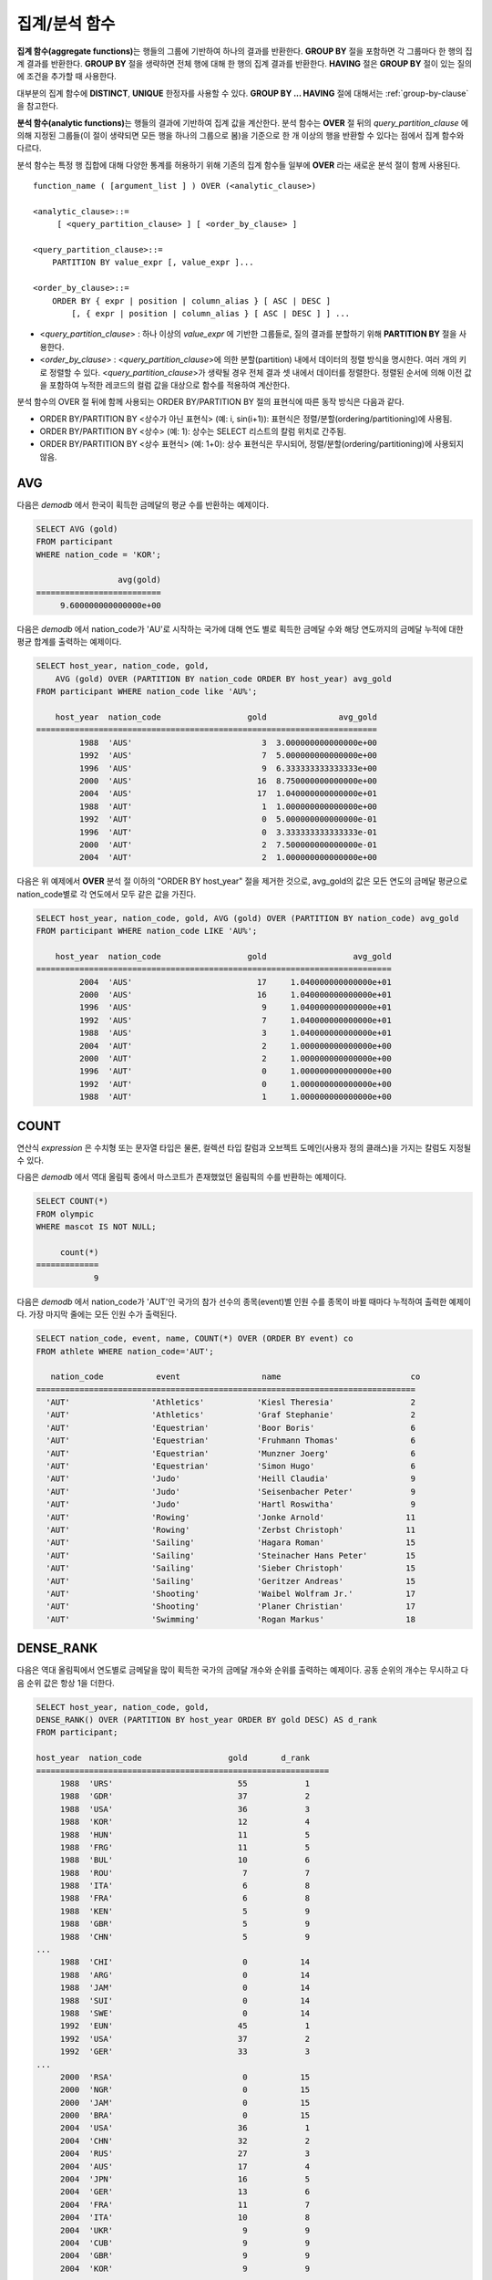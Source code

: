**************
집계/분석 함수
**************

**집계 함수(aggregate functions)**\ 는 행들의 그룹에 기반하여 하나의 결과를 반환한다. **GROUP BY** 절을 포함하면 각 그룹마다 한 행의 집계 결과를 반환한다. **GROUP BY**
절을 생략하면 전체 행에 대해 한 행의 집계 결과를 반환한다. **HAVING** 절은 **GROUP BY** 절이 있는 질의에 조건을 추가할 때 사용한다.

대부분의 집계 함수에 **DISTINCT**, **UNIQUE** 한정자를 사용할 수 있다. **GROUP BY ... HAVING** 절에 대해서는 :ref:`group-by-clause` 을 참고한다.

**분석 함수(analytic functions)**\ 는 행들의 결과에 기반하여 집계 값을 계산한다. 분석 함수는 **OVER** 절 뒤의 *query_partition_clause* 에 의해 지정된 그룹들(이 절이 생략되면 모든 행을 하나의 그룹으로 봄)을 기준으로 한 개 이상의 행을 반환할 수 있다는 점에서 집계 함수와 다르다.

분석 함수는 특정 행 집합에 대해 다양한 통계를 허용하기 위해 기존의 집계 함수들 일부에 **OVER** 라는 새로운 분석 절이 함께 사용된다. ::

    function_name ( [argument_list ] ) OVER (<analytic_clause>)
     
    <analytic_clause>::=
         [ <query_partition_clause> ] [ <order_by_clause> ]
        
    <query_partition_clause>::=
        PARTITION BY value_expr [, value_expr ]...
     
    <order_by_clause>::=
        ORDER BY { expr | position | column_alias } [ ASC | DESC ]
            [, { expr | position | column_alias } [ ASC | DESC ] ] ...

*   <*query_partition_clause*> : 하나 이상의 *value_expr* 에 기반한 그룹들로, 질의 결과를 분할하기 위해 **PARTITION BY** 절을 사용한다.
*   <*order_by_clause*> : <*query_partition_clause*>에 의한 분할(partition) 내에서 데이터의 정렬 방식을 명시한다. 여러 개의 키로 정렬할 수 있다. <*query_partition_clause*>가 생략될 경우 전체 결과 셋 내에서 데이터를 정렬한다. 정렬된 순서에 의해 이전 값을 포함하여 누적한 레코드의 컬럼 값을 대상으로 함수를 적용하여 계산한다.

분석 함수의 OVER 절 뒤에 함께 사용되는  ORDER BY/PARTITION BY 절의 표현식에 따른 동작 방식은 다음과 같다.

* ORDER BY/PARTITION BY <상수가 아닌 표현식> (예: i, sin(i+1)): 표현식은 정렬/분할(ordering/partitioning)에 사용됨.
* ORDER BY/PARTITION BY <상수> (예: 1): 상수는 SELECT 리스트의 칼럼 위치로 간주됨.
* ORDER BY/PARTITION BY <상수 표현식> (예: 1+0): 상수 표현식은 무시되어, 정렬/분할(ordering/partitioning)에 사용되지 않음.

AVG
===

.. function:: AVG ( [ DISTINCT | DISTINCTROW | UNIQUE | ALL ] expression )

    **AVG** 함수는 집계 함수 또는 분석 함수로 사용되며, 모든 행에 대한 연산식 값의 산술 평균을 구한다. 하나의 연산식 *expression* 만 인자로 지정되며, 연산식 앞에 **DISTINCT** 또는 **UNIQUE** 키워드를 포함시키면 연산식 값 중 중복을 제거한 후 평균을 구하고, 키워드가 생략되거나 **ALL** 인 경우에는 모든 값에 대해서 평균을 구한다.

    :param expression: 수치 값을 반환하는 임의의 연산식을 지정한다. 컬렉션 타입의 데이터를 반환하는 연산식은 지정될 수 없다.
    :param ALL: 모든 값에 대해 평균을 구하기 위해 사용되며, 기본값이다.
    :param DISTINCT,DISTINCTROW,UNIQUE: 중복이 제거된 유일한 값에 대해서만 평균을 구하기 위해 사용된다.
    :rtype: DOUBLE

다음은 *demodb* 에서 한국이 획득한 금메달의 평균 수를 반환하는 예제이다.

.. code-block:: sql

    SELECT AVG (gold)
    FROM participant
    WHERE nation_code = 'KOR';
    
                     avg(gold)
    ==========================
         9.600000000000000e+00
 
다음은 *demodb* 에서 nation_code가 'AU'로 시작하는 국가에 대해 연도 별로 획득한 금메달 수와 해당 연도까지의 금메달 누적에 대한 평균 합계를 출력하는 예제이다.

.. code-block:: sql

    SELECT host_year, nation_code, gold,
        AVG (gold) OVER (PARTITION BY nation_code ORDER BY host_year) avg_gold
    FROM participant WHERE nation_code like 'AU%';
     
        host_year  nation_code                  gold               avg_gold
    =======================================================================
             1988  'AUS'                           3  3.000000000000000e+00
             1992  'AUS'                           7  5.000000000000000e+00
             1996  'AUS'                           9  6.333333333333333e+00
             2000  'AUS'                          16  8.750000000000000e+00
             2004  'AUS'                          17  1.040000000000000e+01
             1988  'AUT'                           1  1.000000000000000e+00
             1992  'AUT'                           0  5.000000000000000e-01
             1996  'AUT'                           0  3.333333333333333e-01
             2000  'AUT'                           2  7.500000000000000e-01
             2004  'AUT'                           2  1.000000000000000e+00

다음은 위 예제에서 **OVER** 분석 절 이하의 "ORDER BY host_year" 절을 제거한 것으로, avg_gold의 값은 모든 연도의 금메달 평균으로 nation_code별로 각 연도에서 모두 같은 값을 가진다.

.. code-block:: sql

    SELECT host_year, nation_code, gold, AVG (gold) OVER (PARTITION BY nation_code) avg_gold
    FROM participant WHERE nation_code LIKE 'AU%';
     
        host_year  nation_code                  gold                  avg_gold
    ==========================================================================
             2004  'AUS'                          17     1.040000000000000e+01
             2000  'AUS'                          16     1.040000000000000e+01
             1996  'AUS'                           9     1.040000000000000e+01
             1992  'AUS'                           7     1.040000000000000e+01
             1988  'AUS'                           3     1.040000000000000e+01
             2004  'AUT'                           2     1.000000000000000e+00
             2000  'AUT'                           2     1.000000000000000e+00
             1996  'AUT'                           0     1.000000000000000e+00
             1992  'AUT'                           0     1.000000000000000e+00
             1988  'AUT'                           1     1.000000000000000e+00

COUNT
=====

.. function:: COUNT ( * | [ DISTINCT | DISTINCTROW | UNIQUE | ALL ] expression )

    **COUNT** 함수는 집계 함수 또는 분석 함수로 사용되며,  질의문이 반환하는 결과 행들의 개수를 반환한다. 별표(*)를 지정하면 조건을 만족하는 모든 행(**NULL** 값을 가지는 행 포함)의 개수를 반환하며, **DISTINCT** 또는 **UNIQUE** 키워드를 연산식 앞에 지정하면 중복을 제거한 후 유일한 값을 가지는 행(**NULL** 값을 가지는 행은 포함하지 않음)의 개수만 반환한다. 따라서, 반환되는 값은 항상 정수이며, **NULL** 은 반환되지 않는다.

    :param expression: 임의의 연산식이다.
    :param ALL: 주어진 expression의 모든 행의 개수를 구하기 위해 사용되며, 기본값이다.
    :param DISTINCT,DISTINCTROW,UNIQUE: 중복이 제거된 유일한 값을 가지는 행의 개수를 구하기 위해 사용된다.
    :rtype: INT
    
연산식 *expression* 은 수치형 또는 문자열 타입은 물론, 컬렉션 타입 칼럼과 오브젝트 도메인(사용자 정의 클래스)을 가지는 칼럼도 지정될 수 있다.

다음은 *demodb* 에서 역대 올림픽 중에서 마스코트가 존재했었던 올림픽의 수를 반환하는 예제이다.

.. code-block:: sql

    SELECT COUNT(*)
    FROM olympic
    WHERE mascot IS NOT NULL; 
    
         count(*)
    =============
                9

다음은 *demodb* 에서 nation_code가 'AUT'인 국가의 참가 선수의 종목(event)별 인원 수를 종목이 바뀔 때마다 누적하여 출력한 예제이다. 가장 마지막 줄에는 모든 인원 수가 출력된다.

.. code-block:: sql

    SELECT nation_code, event, name, COUNT(*) OVER (ORDER BY event) co
    FROM athlete WHERE nation_code='AUT';
    
       nation_code           event                 name                           co
    ===============================================================================
      'AUT'                 'Athletics'           'Kiesl Theresia'                2
      'AUT'                 'Athletics'           'Graf Stephanie'                2
      'AUT'                 'Equestrian'          'Boor Boris'                    6
      'AUT'                 'Equestrian'          'Fruhmann Thomas'               6
      'AUT'                 'Equestrian'          'Munzner Joerg'                 6
      'AUT'                 'Equestrian'          'Simon Hugo'                    6
      'AUT'                 'Judo'                'Heill Claudia'                 9
      'AUT'                 'Judo'                'Seisenbacher Peter'            9
      'AUT'                 'Judo'                'Hartl Roswitha'                9
      'AUT'                 'Rowing'              'Jonke Arnold'                 11
      'AUT'                 'Rowing'              'Zerbst Christoph'             11
      'AUT'                 'Sailing'             'Hagara Roman'                 15
      'AUT'                 'Sailing'             'Steinacher Hans Peter'        15
      'AUT'                 'Sailing'             'Sieber Christoph'             15
      'AUT'                 'Sailing'             'Geritzer Andreas'             15
      'AUT'                 'Shooting'            'Waibel Wolfram Jr.'           17
      'AUT'                 'Shooting'            'Planer Christian'             17
      'AUT'                 'Swimming'            'Rogan Markus'                 18

DENSE_RANK
==========

.. function:: DENSE_RANK() OVER ( [partition_by_clause] [order_by_clause] )

    **DENSE_RANK** 함수는 분석 함수로만 사용되며, **PARTITION BY** 절에 의한 칼럼 값의 그룹에서 값의 순위를 계산하여 **INTEGER** 로 출력한다. 공동 순위가 존재해도 그 다음 순위는 1을 더한다. 예를 들어, 13위에 해당하는 행이 3개여도 그 다음 행의 순위는 16위가 아니라 14위가 된다. 반면, :func:`RANK` 함수는 이와 달리 공동 순위의 개수만큼을 더해 다음 순위의 값을 계산한다.

    :rtype: INT

다음은 역대 올림픽에서 연도별로 금메달을 많이 획득한 국가의 금메달 개수와 순위를 출력하는 예제이다. 공동 순위의 개수는 무시하고 다음 순위 값은 항상 1을 더한다.

.. code-block:: sql

    SELECT host_year, nation_code, gold,
    DENSE_RANK() OVER (PARTITION BY host_year ORDER BY gold DESC) AS d_rank
    FROM participant;
     
    host_year  nation_code                  gold       d_rank
    =============================================================
         1988  'URS'                          55            1
         1988  'GDR'                          37            2
         1988  'USA'                          36            3
         1988  'KOR'                          12            4
         1988  'HUN'                          11            5
         1988  'FRG'                          11            5
         1988  'BUL'                          10            6
         1988  'ROU'                           7            7
         1988  'ITA'                           6            8
         1988  'FRA'                           6            8
         1988  'KEN'                           5            9
         1988  'GBR'                           5            9
         1988  'CHN'                           5            9
    ...
         1988  'CHI'                           0           14
         1988  'ARG'                           0           14
         1988  'JAM'                           0           14
         1988  'SUI'                           0           14
         1988  'SWE'                           0           14
         1992  'EUN'                          45            1
         1992  'USA'                          37            2
         1992  'GER'                          33            3
    ...
         2000  'RSA'                           0           15
         2000  'NGR'                           0           15
         2000  'JAM'                           0           15
         2000  'BRA'                           0           15
         2004  'USA'                          36            1
         2004  'CHN'                          32            2
         2004  'RUS'                          27            3
         2004  'AUS'                          17            4
         2004  'JPN'                          16            5
         2004  'GER'                          13            6
         2004  'FRA'                          11            7
         2004  'ITA'                          10            8
         2004  'UKR'                           9            9
         2004  'CUB'                           9            9
         2004  'GBR'                           9            9
         2004  'KOR'                           9            9
    ...
         2004  'EST'                           0           17
         2004  'SLO'                           0           17
         2004  'SCG'                           0           17
         2004  'FIN'                           0           17
         2004  'POR'                           0           17
         2004  'MEX'                           0           17
         2004  'LAT'                           0           17
         2004  'PRK'                           0           17

GROUP_CONCAT
============

.. function:: GROUP_CONCAT( [DISTINCT] expression [ORDER BY {col | unsigned_int} [ASC | DESC]] [SEPARATOR str_val] )

    **GROUP_CONCAT** 함수는 집계 함수로만 사용되며,  그룹에서 **NULL** 이 아닌 값들을 연결하여 결과 문자열을 **VARCHAR** 타입으로 반환한다. 질의 결과 행이 없거나 **NULL** 값만 있으면 **NULL** 을 반환한다. 
    
    :param expression: 수치 또는 문자열을 반환하는 칼럼 또는 연산식
    :param str_val: 구분자로 쓰일 문자열
    :param DISTINCT: 결과에서 중복되는 값을 제거한다.
    :param ORDER\ BY: 결과 값의 순서를 지정한다.
    :param SEPARATOR: 결과 값 사이에 구분할 구분자를 지정한다. 생략하면 기본값인 쉼표(,)를 구분자로 사용한다.
    :rtype: STRING

리턴 값의 최대 크기는 시스템 파라미터 **group_concat_max_len** 의 설정을 따른다. 기본값은 **1024** 바이트이며, 최소값은 4바이트, 최대값은 33,554,432바이트이다. 최대값을 초과하면 **NULL** 을 반환한다.

중복되는 값을 제거하려면 **DISTINCT** 절을 사용하면 된다. 그룹 결과의 값 사이에 사용되는 기본 구분자는 쉼표(,)이며, 구분자를 명시적으로 표현하려면 **SEPARATOR** 절과 그 뒤에 구분자로 사용할 문자열을 추가한다. 구분자를 제거하려면 **SEPARATOR** 절 뒤에 빈 문자열(empty string)을 입력한다.

결과 문자열에 문자형 데이터 타입이 아닌 다른 타입이 전달되면, 에러를 반환한다.

**GROUP_CONCAT** 함수를 사용하려면 다음의 조건을 만족해야 한다.
  * 입력 인자로 하나의 표현식(또는 칼럼)만 허용한다.
  * **ORDER BY** 를 이용한 정렬은 오직 인자로 사용되는 표현식(또는 칼럼)에 의해서만 가능하다.
  * 구분자로 사용되는 문자열은 문자형 타입만 허용하며, 다른 타입은 허용하지 않는다.

.. code-block:: sql

    SELECT GROUP_CONCAT(s_name) FROM code;
    
      group_concat(s_name)
    ======================
      'X,W,M,B,S,G'
     
    SELECT GROUP_CONCAT(s_name ORDER BY s_name SEPARATOR ':') FROM code;
    
      group_concat(s_name order by s_name separator ':')
    ======================
      'B:G:M:S:W:X'
     
    CREATE TABLE t(i int);
    INSERT INTO t VALUES (4),(2),(3),(6),(1),(5);
     
    SELECT GROUP_CONCAT(i*2+1 ORDER BY 1 SEPARATOR '') FROM t;
    
      group_concat(i*2+1 order by 1 separator '')
    ======================
      '35791113'

LAG
===

.. function:: LAG (expression[, offset[, default]]) OVER ( [partition_by_clause] [order_by_clause] )
    
    **LAG** 함수는 분석 함수로만 사용되며 현재 행을 기준으로 *offset* 이전 행의 expression 값을 반환한다. 한 행에 자체 조인(self join) 없이 동시에 여러 개의 행에 접근하고 싶을 때 사용할 수 있다.
    
    :param expression: 숫자 또는 문자열을 반환하는 칼럼 또는 연산식
    :param offset: 오프셋 위치를 나타내는 정수. 생략 시 기본값 1
    :param default: 현재 위치에서 offset 이전에 위치한 expression 값이 NULL인 경우 출력하는 값. 기본값 NULL 
    :rtype: NUMBER or STRING
    
다음은 사번 순으로 정렬하여 같은 행에 이전 사번을 같이 출력하는 예이다.

..  code-block:: sql

    CREATE TABLE t_emp (name VARCHAR(10), empno INT);
    INSERT INTO t_emp VALUES
        ('Amie', 11011),
        ('Jane', 13077),
        ('Lora', 12045),
        ('James', 12006),
        ('Peter', 14006),
        ('Tom', 12786),
        ('Ralph', 23518),
        ('David', 55);
    
    SELECT name, empno, LAG (empno, 1) OVER (ORDER BY empno) prev_empno
    FROM t_emp;

      name                        empno   prev_empno
    ================================================
      'David'                        55         NULL
      'Amie'                      11011           55
      'James'                     12006        11011
      'Lora'                      12045        12006
      'Tom'                       12786        12045
      'Jane'                      13077        12786
      'Peter'                     14006        13077
      'Ralph'                     23518        14006

이와는 반대로, 현재 행을 기준으로 *offset* 이후 행의 expression 값을 반환하는 :func:`LEAD` 함수를 참고한다.

LEAD
====
    
.. function:: LEAD (expression, offset, default) OVER ( [partition_by_clause] [order_by_clause] )

    LEAD 함수는 분석 함수로만 사용되며, 현재 행을 기준으로 *offset* 이후 행의 expression 값을 반환한다. 한 행에 자체 조인(self join) 없이 동시에 여러 개의 행에 접근하고 싶을 때 사용할 수 있다.

    :param expression: 숫자 또는 문자열을 반환하는 칼럼 또는 연산식
    :param offset: 오프셋 위치를 나타내는 정수. 생략 시 기본값 1
    :param default: 현재 위치에서 offset 이전에 위치한 expression 값이 NULL인 경우 출력하는 값. 기본값 NULL 
    :rtype: NUMBER or STRING

다음은 사번 순으로 정렬하여 같은 행에 다음 사번을 같이 출력하는 예이다.

..  code-block:: sql

    CREATE TABLE t_emp (name VARCHAR(10), empno INT);
    INSERT INTO t_emp VALUES
    ('Amie', 11011), ('Jane', 13077), ('Lora', 12045), ('James', 12006),
    ('Peter', 14006), ('Tom', 12786), ('Ralph', 23518), ('David', 55);
    
    SELECT name, empno, LEAD (empno, 1) OVER (ORDER BY empno) next_empno
    FROM t_emp;

      name                        empno   next_empno
    ================================================
      'David'                        55        11011
      'Amie'                      11011        12006
      'James'                     12006        12045
      'Lora'                      12045        12786
      'Tom'                       12786        13077
      'Jane'                      13077        14006
      'Peter'                     14006        23518
      'Ralph'                     23518         NULL

다음은 tbl_board 테이블에서 현재 행을 기준으로 이전 행과 이후 행의 title을 같이 출력하는 예이다. 

..  code-block:: sql

    CREATE TABLE tbl_board (num INT, title VARCHAR(50));
    INSERT INTO tbl_board VALUES
    (1, 'title 1'), (2, 'title 2'), (3, 'title 3'), (4, 'title 4'), (5, 'title 5'), (6, 'title 6'), (7, 'title 7');

    SELECT num, title,
        LEAD (title,1,'no next page') OVER (ORDER BY num) next_title,
        LAG (title,1,'no previous page') OVER (ORDER BY num) prev_title
    FROM tbl_board;
    
      num  title                 next_title            prev_title
    ===============================================================================
        1  'title 1'             'title 2'             NULL
        2  'title 2'             'title 3'             'title 1'
        3  'title 3'             'title 4'             'title 2'
        4  'title 4'             'title 5'             'title 3'
        5  'title 5'             'title 6'             'title 4'
        6  'title 6'             'title 7'             'title 5'
        7  'title 7'             NULL                  'title 6'

다음은 tbl_board 테이블에서 특정 행을 기준으로 이전 행과 이후 행의 타이틀을 같이 출력하는 예이다.
WHERE 조건이 괄호 안에 있으면 하나의 행만 선택되고, 이전 행과 이후 행이 존재하지 않게 되어 next_title과 prev_title의 값이 NULL이 됨에 유의한다.
    
..  code-block:: sql

    SELECT * FROM 
    (
        SELECT num, title,
            LEAD(title,1,'no next page') OVER (ORDER BY num) next_title,
            LAG(title,1,'no previous page') OVER (ORDER BY num) prev_title
        FROM tbl_board
    ) 
    WHERE num=5;
    
      num  title                 next_title            prev_title
    ===============================================================================
        5  'title 5'             'title 6'             'title 4'


MAX
===

.. function:: MAX ( [ DISTINCT | DISTINCTROW | UNIQUE | ALL ] expression )

    **MAX** 함수는 함수는 집계 함수 또는 분석 함수로 사용되며,  모든 행에 대하여 연산식 값 중 최대 값을 구한다. 하나의 연산식 *expression* 만 인자로 지정된다. 문자열을 반환하는 연산식에 대해서는 사전 순서를 기준으로 뒤에 나오는 문자열이 최대 값이 되고, 수치를 반환하는 연산식에 대해서는 크기가 가장 큰 값이 최대 값이다.

    :param expression: 수치 또는 문자열을 반환하는 하나의 연산식을 지정한다. 컬렉션 타입의 데이터를 반환하는 연산식은 지정할 수 없다.
    :param ALL: 모든 값에 대해 최대 값을 구하기 위해 사용되며, 기본값이다.
    :param DISTINCT,DISTINCTROW,UNIQUE: 중복이 제거된 유일한 값에 대해서 최대 값을 구하기 위해 사용된다.
    :rtype: expression의 타입

다음은 올림픽 대회 중 한국이 획득한 최대 금메달의 수를 반환하는 예제이다.

.. code-block:: sql

    SELECT MAX(gold) FROM participant WHERE nation_code = 'KOR';
    
        max(gold)
    =============
               12

다음은 역대 올림픽 대회 중 국가 코드와 연도 순대로 nation_code가 'AU'로 시작하는 국가가 획득한 금메달 수와 해당 국가의 역대 최대 금메달의 수를 같이 출력하는 예제이다.

.. code-block:: sql

    SELECT host_year, nation_code, gold,
        MAX(gold) OVER (PARTITION BY nation_code) mx_gold
    FROM participant 
    WHERE nation_code like 'AU%' 
    ORDER BY nation_code, host_year;
     
        host_year  nation_code                  gold      mx_gold
    =============================================================
             1988  'AUS'                           3           17
             1992  'AUS'                           7           17
             1996  'AUS'                           9           17
             2000  'AUS'                          16           17
             2004  'AUS'                          17           17
             1988  'AUT'                           1            2
             1992  'AUT'                           0            2
             1996  'AUT'                           0            2
             2000  'AUT'                           2            2
             2004  'AUT'                           2            2

MIN
===

.. function:: MIN ( [ DISTINCT | DISTINCTROW | UNIQUE | ALL ] expression )

    **MIN** 함수는 집계 함수 또는 분석 함수로 사용되며,  모든 행에 대하여 연산식 값 중 최소 값을 구한다. 하나의 연산식 *expression* 만 인자로 지정된다. 문자열을 반환하는 연산식에 대해서는 사전 순서를 기준으로 앞에 나오는 문자열이 최소 값이 되고, 수치를 반환하는 연산식에 대해서는 크기가 가장 작은 값이 최소 값이다.

    :param expression: 수치 또는 문자열을 반환하는 하나의 연산식을 지정한다. 컬렉션 타입의 데이터를 반환하는 연산식은 지정할 수 없다.
    :param ALL: 모든 값에 대해 최소 값을 구하기 위해 사용되며, 기본값이다.
    :param DISTINCT,DISTINCTROW,UNIQUE: 중복이 제거된 유일한 값에 대해서 최소 값을 구하기 위해 사용된다.
    :rtype: expression의 타입

다음은 *demodb* 에서 올림픽 대회 중 한국이 획득한 최소 금메달의 수를 반환하는 예제이다.

.. code-block:: sql

    SELECT MIN(gold) FROM participant WHERE nation_code = 'KOR';
    
        min(gold)
    =============
                7

다음은 역대 올림픽 대회 중 국가 코드와 연도 순대로 nation_code가 'AU'로 시작하는 국가가 획득한 금메달 수와 해당 국가의 역대 최소 금메달의 수를 같이 출력하는 예제이다.

.. code-block:: sql

    SELECT host_year, nation_code, gold,
        MIN(gold) OVER (PARTITION BY nation_code) mn_gold
    FROM participant WHERE nation_code like 'AU%' ORDER BY nation_code, host_year;
     
        host_year  nation_code                  gold      mn_gold
    =============================================================
             1988  'AUS'                           3            3
             1992  'AUS'                           7            3
             1996  'AUS'                           9            3
             2000  'AUS'                          16            3
             2004  'AUS'                          17            3
             1988  'AUT'                           1            0
             1992  'AUT'                           0            0
             1996  'AUT'                           0            0
             2000  'AUT'                           2            0
             2004  'AUT'                           2            0

NTILE
=====

.. function:: NTILE(expression) OVER ([partition_by_clause] [order_by_clause])

    **NTILE** 함수는 분석 함수로만 사용되며, 순차적인 데이터 집합을 입력 인자 값에 의해 일련의 버킷으로 나누며, 각 행에 적당한 버킷 번호를 1부터 할당한다.
    반환되는 값은 정수이다. 
    
    :param expression: 버킷의 개수. 숫자 값을 반환하는 임의의 연산식을 지정한다. 
    :rtype: INT
    
    
**NTILE** 함수는 주어진 버킷 개수로 행의 개수를 균등하게 나누어 버킷 번호를 부여한다. 즉, NTILE 함수는 equi-height histogram을 생성해준다. 각 버킷에 있는 행의 개수는 최대 1개까지 차이가 생길 수 있다. 나머지 값(행의 개수를 버킷 개수로 나눈 나머지)이 각 버킷에 대해 1번 버킷부터 하나씩 배포된다.

반면에 :func:`WIDTH_BUCKET` 함수는 주어진 버킷 개수로 주어진 범위를 균등하게 나누어 버킷 번호를 부여한다. 즉, 버킷마다 각 범위의 넓이는 균등하다.

    
다음은 8명의 고객을 생년월일을 기준으로 5개의 버킷으로 나누되, 각 버킷의 수가 균등하도록 나누는  예이다. 1, 2, 3번 버킷에는 2개의 행이, 4, 5번 버킷에는 2개의 행이 존재한다.

.. code-block:: sql

    CREATE TABLE t_customer(name VARCHAR(10), birthdate DATE);
    INSERT INTO t_customer VALUES
        ('Amie', date'1978-03-18'),
        ('Jane', date'1983-05-12'),
        ('Lora', date'1987-03-26'),
        ('James', date'1948-12-28'),
        ('Peter', date'1988-10-25'),
        ('Tom', date'1980-07-28'),
        ('Ralph', date'1995-03-17'),
        ('David', date'1986-07-28');
    
    SELECT name, birthdate, NTILE(5) OVER (ORDER BY birthdate) age_group 
    FROM t_customer;
    
      name                  birthdate     age_group
    ===============================================
      'James'               12/28/1948            1
      'Amie'                03/18/1978            1
      'Tom'                 07/28/1980            2
      'Jane'                05/12/1983            2
      'David'               07/28/1986            3
      'Lora'                03/26/1987            3
      'Peter'               10/25/1988            4
      'Ralph'               03/17/1995            5


다음은 8명의 학생을 점수가 높은 순으로 5개의 버킷으로 나눈 후, 이름 순으로 출력하되, 각 버킷의 행의 개수는 균등하게 나누는 예이다. t_score 테이블의 score 칼럼에는 8개의 행이 존재하므로, 8을 5로 나눈 나머지 3개 행이 1번 버킷부터 각각 할당되어 1,2,3번 버킷은 4,5번 버킷에 비해 1개의 행이 더 존재한다.
NTINE 함수는 점수의 범위와는 무관하게 행의 개수를 기준으로 균등하게 grade를 나눈다.

.. code-block:: sql

    CREATE TABLE t_score(name VARCHAR(10), score INT);
    INSERT INTO t_score VALUES
        ('Amie', 60),
        ('Jane', 80),
        ('Lora', 60),
        ('James', 75),
        ('Peter', 70),
        ('Tom', 30),
        ('Ralph', 99),
        ('David', 55);

    SELECT name, score, NTILE(5) OVER (ORDER BY score DESC) grade 
    FROM t_score 
    ORDER BY name;

      name                        score        grade
    ================================================
      'Ralph'                        99            1
      'Jane'                         80            1
      'James'                        75            2
      'Peter'                        70            2
      'Amie'                         60            3
      'Lora'                         60            3
      'David'                        55            4
      'Tom'                          30            5

RANK
====

.. function:: RANK() OVER ( [partition_by_clause] [order_by_clause] )

    RANK 함수는 분석 함수로만 사용되며, **PARTITION BY** 절에 의한 칼럼 값의 그룹에서 값의 순위를 계산하여 **INTEGER** 로 출력한다. 공동 순위가 존재하면 그 다음 순위는 공동 순위의 개수를 더한 숫자이다. 예를 들어, 13위에 해당하는 행이 3개이면 그 다음 행의 순위는 14위가 아니라 16위가 된다. 반면, :func:`DENSE_RANK` 함수는 이와 달리 순위에 1을 더해 다음 순위의 값을 계산한다.

    :rtype: INT
    
다음은 역대 올림픽에서 연도별로 금메달을 많이 획득한 국가의 금메달 개수와 순위를 출력하는 예제이다. 공동 순위의 다음 순위 값은 공동 순위의 개수를 더한다.

.. code-block:: sql

    SELECT host_year, nation_code, gold,
        RANK() OVER (PARTITION BY host_year ORDER BY gold DESC) AS g_rank
    FROM participant;
     
        host_year  nation_code                  gold       g_rank
    =============================================================
             1988  'URS'                          55            1
             1988  'GDR'                          37            2
             1988  'USA'                          36            3
             1988  'KOR'                          12            4
             1988  'HUN'                          11            5
             1988  'FRG'                          11            5
             1988  'BUL'                          10            7
             1988  'ROU'                           7            8
             1988  'ITA'                           6            9
             1988  'FRA'                           6            9
             1988  'KEN'                           5           11
             1988  'GBR'                           5           11
             1988  'CHN'                           5           11
    ...
             1988  'CHI'                           0           32
             1988  'ARG'                           0           32
             1988  'JAM'                           0           32
             1988  'SUI'                           0           32
             1988  'SWE'                           0           32
             1992  'EUN'                          45            1
             1992  'USA'                          37            2
             1992  'GER'                          33            3
    ...
             2000  'RSA'                           0           52
             2000  'NGR'                           0           52
             2000  'JAM'                           0           52
             2000  'BRA'                           0           52
             2004  'USA'                          36            1
             2004  'CHN'                          32            2
             2004  'RUS'                          27            3
             2004  'AUS'                          17            4
             2004  'JPN'                          16            5
             2004  'GER'                          13            6
             2004  'FRA'                          11            7
             2004  'ITA'                          10            8
             2004  'UKR'                           9            9
             2004  'CUB'                           9            9
             2004  'GBR'                           9            9
             2004  'KOR'                           9            9
    ...
             2004  'EST'                           0           57
             2004  'SLO'                           0           57
             2004  'SCG'                           0           57
             2004  'FIN'                           0           57
             2004  'POR'                           0           57
             2004  'MEX'                           0           57
             2004  'LAT'                           0           57
             2004  'PRK'                           0           57

ROW_NUMBER
==========

.. function:: ROW_NUMBER() OVER ( [partition_by_clause] [order_by_clause] )

    **ROW_NUMBER** 함수는 분석 함수로만 사용되며, **PARTITION BY** 절에 의한 칼럼 값의 그룹에서 각 행에 고유한 일련번호를 1부터 순서대로 부여하여 **INTEGER** 로 출력한다.

    :rtype: INT

다음은 역대 올림픽에서 연도별로 금메달을 많이 획득한 국가의 금메달 개수에 따라 일련번호를 출력하되, 금메달 개수가 같은 경우에는 nation_code의 알파벳 순서대로 출력하는 예제이다.

.. code-block:: sql

    SELECT host_year, nation_code, gold,
        ROW_NUMBER() OVER (PARTITION BY host_year ORDER BY gold DESC) AS r_num
    FROM participant;
     
        host_year  nation_code                  gold       r_num
    =============================================================
             1988  'URS'                          55            1
             1988  'GDR'                          37            2
             1988  'USA'                          36            3
             1988  'KOR'                          12            4
             1988  'FRG'                          11            5
             1988  'HUN'                          11            6
             1988  'BUL'                          10            7
             1988  'ROU'                           7            8
             1988  'FRA'                           6            9
             1988  'ITA'                           6           10
             1988  'CHN'                           5           11
    ...
             1988  'YEM'                           0          152
             1988  'YMD'                           0          153
             1988  'ZAI'                           0          154
             1988  'ZAM'                           0          155
             1988  'ZIM'                           0          156
             1992  'EUN'                          45            1
             1992  'USA'                          37            2
             1992  'GER'                          33            3
    ...
             2000  'VIN'                           0          194
             2000  'YEM'                           0          195
             2000  'ZAM'                           0          196
             2000  'ZIM'                           0          197
             2004  'USA'                          36            1
             2004  'CHN'                          32            2
             2004  'RUS'                          27            3
             2004  'AUS'                          17            4
             2004  'JPN'                          16            5
             2004  'GER'                          13            6
             2004  'FRA'                          11            7
             2004  'ITA'                          10            8
             2004  'CUB'                           9            9
             2004  'GBR'                           9           10
             2004  'KOR'                           9           11
    ...
             2004  'UGA'                           0          195
             2004  'URU'                           0          196
             2004  'VAN'                           0          197
             2004  'VEN'                           0          198
             2004  'VIE'                           0          199
             2004  'VIN'                           0          200
             2004  'YEM'                           0          201
             2004  'ZAM'                           0          202

STDDEV, STDDEV_POP
==================

.. function:: STDDEV( [ DISTINCT | DISTINCTROW | UNIQUE | ALL ] expression )
.. function:: STDDEV_POP( [ DISTINCT | DISTINCTROW | UNIQUE | ALL ] expression )

    **STDDEV** 함수와 **STDDEV_POP** 함수는 동일하며, 이 함수는 집계 함수 또는 분석 함수로 사용된다. 이 함수는 모든 행에 대한 연산식 값들에 대한 표준편차, 즉 모표준 편차를 반환한다. **STDDEV_POP** 함수가 SQL:1999 표준이다. 하나의 연산식 *expression* 만 인자로 지정되며, 연산식 앞에 **DISTINCT** 또는 **UNIQUE** 키워드를 포함시키면 연산식 값 중 중복을 제거한 후, 모표준 편차를 구하고, 키워드가 생략되거나 **ALL** 인 경우에는 모든 값에 대해 모표준 편차를 구한다.

    :param expression: 수치를 반환하는 하나의 연산식을 지정한다.
    :param ALL: 모든 값에 대해 표준 편차를 구하기 위해 사용되며, 기본값이다.
    :param DISTINCT,DISTINCTROW,UNIQUE: 중복이 제거된 유일한 값에 대해서만 표준 편차를 구하기 위해 사용된다.
    :rtype: DOUBLE
    
리턴 값은 :func:`VAR_POP` 리턴 값의 제곱근과 같으며 **DOUBLE** 타입이다. 결과 계산에 사용할 행이 없으면 **NULL** 을 반환한다.

다음은 함수에 적용된 공식이다.

.. (TODO - equation)

.. image:: /images/stddev_pop.jpg

.. warning:: CUBRID 2008 R3.1 이하 버전에서 **STDDEV** 함수는 :func:`STDDEV_SAMP` 와 같은 기능을 수행했다.

다음은 전체 과목에 대해 전체 학생의 모표준 편차를 출력하는 예제이다.

.. code-block:: sql
    
    CREATE TABLE student (name VARCHAR(32), subjects_id INT, score DOUBLE);
    INSERT INTO student VALUES
    ('Jane',1, 78), ('Jane',2, 50), ('Jane',3, 60),
    ('Bruce', 1, 63), ('Bruce', 2, 50), ('Bruce', 3, 80),
    ('Lee', 1, 85), ('Lee', 2, 88), ('Lee', 3, 93),
    ('Wane', 1, 32), ('Wane', 2, 42), ('Wane', 3, 99),
    ('Sara', 1, 17), ('Sara', 2, 55), ('Sara', 3, 43);
     
    SELECT STDDEV_POP (score) FROM student;
     
             stddev_pop(score)
    ==========================
         2.329711474744362e+01

다음은 각 과목(subjects_id)별로 전체 학생의 점수와 모표준 편차를 함께 출력하는 예제이다.

.. code-block:: sql    

    SELECT subjects_id, name, score, 
        STDDEV_POP (score) OVER(PARTITION BY subjects_id) std_pop 
    FROM student 
    ORDER BY subjects_id, name;
     
      subjects_id  name                                     score                   std_pop
    =======================================================================================
                1  'Bruce'                  6.300000000000000e+01     2.632869157402243e+01
                1  'Jane'                   7.800000000000000e+01     2.632869157402243e+01
                1  'Lee'                    8.500000000000000e+01     2.632869157402243e+01
                1  'Sara'                   1.700000000000000e+01     2.632869157402243e+01
                1  'Wane'                   3.200000000000000e+01     2.632869157402243e+01
                2  'Bruce'                  5.000000000000000e+01     1.604992211819110e+01
                2  'Jane'                   5.000000000000000e+01     1.604992211819110e+01
                2  'Lee'                    8.800000000000000e+01     1.604992211819110e+01
                2  'Sara'                   5.500000000000000e+01     1.604992211819110e+01
                2  'Wane'                   4.200000000000000e+01     1.604992211819110e+01
                3  'Bruce'                  8.000000000000000e+01     2.085185843036539e+01
                3  'Jane'                   6.000000000000000e+01     2.085185843036539e+01
                3  'Lee'                    9.300000000000000e+01     2.085185843036539e+01
                3  'Sara'                   4.300000000000000e+01     2.085185843036539e+01
                3  'Wane'                   9.900000000000000e+01     2.085185843036539e+01

STDDEV_SAMP
===========

.. function:: STDDEV_SAMP( [ DISTINCT | DISTINCTROW | UNIQUE | ALL ] expression )

    **STDDEV_SAMP** 함수는 집계 함수 또는 분석 함수로 사용되며, 표본 표준편차를 구한다. 하나의 연산식 *expression* 만 인자로 지정되며, 연산식 앞에 **DISTINCT** 또는 **UNIQUE** 키워드를 포함시키면 연산식 값 중 중복을 제거한 후, 표본 표준편차를 구하고, 키워드가 생략되거나 **ALL** 인 경우에는 모든 값에 대해 표본 표준편차를 구한다.

    :param expression: 수치를 반환하는 하나의 연산식을 지정한다.
    :param ALL: 모든 값에 대해 표준 편차를 구하기 위해 사용되며, 기본값이다.
    :param DISTINCT,DISTINCTROW,UNIQUE: 중복이 제거된 유일한 값에 대해서만 표준 편차를 구하기 위해 사용된다.
    :rtype: DOUBLE
    
리턴 값은 :func:`VAR_SAMP` 리턴 값의 제곱근과 같으며 **DOUBLE** 타입이다. 결과 계산에 사용할 행이 없으면 **NULL** 을 반환한다.

다음은 함수에 적용된 공식이다.

.. (TODO - equation)

.. image:: /images/stddev_samp.jpg

다음은 전체 과목에 대해 전체 학생의 표본 표준 편차를 출력하는 예제이다.

.. code-block:: sql

    CREATE TABLE student (name VARCHAR(32), subjects_id INT, score DOUBLE);
    INSERT INTO student VALUES
    ('Jane',1, 78), ('Jane',2, 50), ('Jane',3, 60),
    ('Bruce', 1, 63), ('Bruce', 2, 50), ('Bruce', 3, 80),
    ('Lee', 1, 85), ('Lee', 2, 88), ('Lee', 3, 93),
    ('Wane', 1, 32), ('Wane', 2, 42), ('Wane', 3, 99),
    ('Sara', 1, 17), ('Sara', 2, 55), ('Sara', 3, 43);
     
    SELECT STDDEV_SAMP (score) FROM student;
     
            stddev_samp(score)
    ==========================
         2.411480477888654e+01

다음은 각 과목(subjects_id)별로 전체 학생의 점수와 표본 표준편차를 함께 출력하는 예제이다.

.. code-block:: sql

    SELECT subjects_id, name, score, 
        STDDEV_SAMP (score) OVER(PARTITION BY subjects_id) std_samp 
    FROM student 
    ORDER BY subjects_id, name;
     
      subjects_id  name                                     score                  std_samp
    =======================================================================================
                1  'Bruce'                  6.300000000000000e+01     2.943637205907005e+01
                1  'Jane'                   7.800000000000000e+01     2.943637205907005e+01
                1  'Lee'                    8.500000000000000e+01     2.943637205907005e+01
                1  'Sara'                   1.700000000000000e+01     2.943637205907005e+01
                1  'Wane'                   3.200000000000000e+01     2.943637205907005e+01
                2  'Bruce'                  5.000000000000000e+01     1.794435844492636e+01
                2  'Jane'                   5.000000000000000e+01     1.794435844492636e+01
                2  'Lee'                    8.800000000000000e+01     1.794435844492636e+01
                2  'Sara'                   5.500000000000000e+01     1.794435844492636e+01
                2  'Wane'                   4.200000000000000e+01     1.794435844492636e+01
                3  'Bruce'                  8.000000000000000e+01     2.331308645374953e+01
                3  'Jane'                   6.000000000000000e+01     2.331308645374953e+01
                3  'Lee'                    9.300000000000000e+01     2.331308645374953e+01
                3  'Sara'                   4.300000000000000e+01     2.331308645374953e+01
                3  'Wane'                   9.900000000000000e+01     2.331308645374953e+01

SUM
===

.. function:: SUM ( [ DISTINCT | DISTINCTROW | UNIQUE | ALL ] expression )

    **SUM** 함수는 집계 함수 또는 분석 함수로 사용되며, 모든 행에 대한 연산식 값들의 합계를 반환한다. 하나의 연산식 *expression* 만 인자로 지정되며, 연산식 앞에 **DISTINCT** 또는 **UNIQUE** 키워드를 포함시키면 연산식 값 중 중복을 제거한 후 합계를 구하고, 키워드가 생략되거나 **ALL** 인 경우에는 모든 값에 대해 합계를 구한다. 단일 값 수식을 **SUM** 함수의 입력으로 사용할 수 있다.

    :param expression: 수치를 반환하는 하나의 연산식을 지정한다.
    :param ALL: 모든 값에 대해 합계를 구하기 위해 사용되며, 기본으로 지정된다.
    :param DISTINCT,DISTICNTROW,UNIQUE: 중복이 제거된 유일한 값에 대해서만 합계를 구하기 위해 사용된다.
    :rtype: expression의 타입

다음은 *demodb* 에서 역대 올림픽에서 획득한 금메달 수의 합계를 기준으로 10위권 국가와 금메달 총 수를 출력하는 예제이다.

.. code-block:: sql
    
    SELECT nation_code, SUM(gold) 
    FROM participant 
    GROUP BY nation_code
    ORDER BY SUM(gold) DESC 
    LIMIT 10;
     
    === <Result of SELECT Command in Line 1> ===
     
      nation_code             sum(gold)
    ===================================
      'USA'                         190
      'CHN'                          97
      'RUS'                          85
      'GER'                          79
      'URS'                          55
      'FRA'                          53
      'AUS'                          52
      'ITA'                          48
      'KOR'                          48
      'EUN'                          45

다음은 *demodb* 에서 nation_code가 'AU'로 시작하는 국가에 대해 연도별로 획득한 금메달 수와 해당 연도까지의 금메달 누적 합계를 출력하는 예제이다.

.. code-block:: sql

    SELECT host_year, nation_code, gold,
        SUM(gold) OVER (PARTITION BY nation_code ORDER BY host_year) sum_gold
    FROM participant 
    WHERE nation_code LIKE 'AU%';
     
        host_year  nation_code                  gold     sum_gold
    =============================================================
             1988  'AUS'                           3            3
             1992  'AUS'                           7           10
             1996  'AUS'                           9           19
             2000  'AUS'                          16           35
             2004  'AUS'                          17           52
             1988  'AUT'                           1            1
             1992  'AUT'                           0            1
             1996  'AUT'                           0            1
             2000  'AUT'                           2            3
             2004  'AUT'                           2            5

다음은 위 예제에서 **OVER** 함수 이하의 "ORDER BY host_year" 절을 제거한 것으로, sum_gold의 값은 모든 연도의 금메달 합계로 각 연도에서 모두 같은 값을 가진다.

.. code-block:: sql

    SELECT host_year, nation_code, gold, SUM(gold) OVER (PARTITION BY nation_code) sum_gold
    FROM participant 
    WHERE nation_code LIKE 'AU%';
    
        host_year  nation_code                  gold     sum_gold
    =============================================================
             2004  'AUS'                          17           52
             2000  'AUS'                          16           52
             1996  'AUS'                           9           52
             1992  'AUS'                           7           52
             1988  'AUS'                           3           52
             2004  'AUT'                           2            5
             2000  'AUT'                           2            5
             1996  'AUT'                           0            5
             1992  'AUT'                           0            5
             1988  'AUT'                           1            5
             
VARIANCE, VAR_POP
=================
      
.. function:: VARIANCE( [ DISTINCT | DISTINCTROW | UNIQUE | ALL ] expression )
.. function:: VAR_POP( [ DISTINCT | DISTINCTROW | UNIQUE | ALL ] expression )

    **VARIANCE** 함수와 **VAR_POP** 함수는 동일하며, 집계 함수 또는 분석 함수로 사용된다. 이 함수는 모든 행에 대한 연산식 값들에 대한 분산, 즉 모분산을 반환한다. 분모는 모든 행의 개수이다. 하나의 연산식 *expression* 만 인자로 지정되며, 연산식 앞에 **DISTINCT** 또는 **UNIQUE** 키워드를 포함시키면 연산식 값 중 중복을 제거한 후, 모분산을 구하고, 키워드가 생략되거나 **ALL** 인 경우에는 모든 값에 대해 모분산을 구한다.

    :param expression: 수치를 반환하는 하나의 연산식을 지정한다.
    :param ALL: 모든 값에 대해 모분산을 구하기 위해 사용되며, 기본값이다.
    :param DISTINCT,DISTINCTROW,UNIQUE: 중복이 제거된 유일한 값에 대해서만 모분산을 구하기 위해 사용된다.
    :rtype: DOUBLE
    
리턴 값은 **DOUBLE** 타입이며, 결과 계산에 사용할 행이 없으면 **NULL** 을 반환한다.

다음은 함수에 적용된 공식이다.

.. image:: /images/var_pop.jpg

.. warning:: CUBRID 2008 R3.1 이하 버전에서 **VARIANCE** 함수는 :func:`VAR_SAMP` 와 같은 기능을 수행했다.

다음은 전체 과목에 대해 전체 학생의 모분산을 출력하는 예제이다.

.. code-block:: sql

    CREATE TABLE student (name VARCHAR(32), subjects_id INT, score DOUBLE);
    INSERT INTO student VALUES
    ('Jane',1, 78), ('Jane',2, 50), ('Jane',3, 60),
    ('Bruce', 1, 63), ('Bruce', 2, 50), ('Bruce', 3, 80),
    ('Lee', 1, 85), ('Lee', 2, 88), ('Lee', 3, 93),
    ('Wane', 1, 32), ('Wane', 2, 42), ('Wane', 3, 99),
    ('Sara', 1, 17), ('Sara', 2, 55), ('Sara', 3, 43);
     
    SELECT VAR_POP(score) FROM student;
     
                var_pop(score)
    ==========================
         5.427555555555550e+02

다음은 각 과목(subjects_id)별로 전체 학생의 점수와 모분산을 함께 출력하는 예제이다.

.. code-block:: sql

    SELECT subjects_id, name, score, VAR_POP(score) OVER(PARTITION BY subjects_id) v_pop
    FROM student 
    ORDER BY subjects_id, name;
     
      subjects_id  name                                     score                     v_pop
    =======================================================================================
                1  'Bruce'                  6.300000000000000e+01     6.931999999999998e+02
                1  'Jane'                   7.800000000000000e+01     6.931999999999998e+02
                1  'Lee'                    8.500000000000000e+01     6.931999999999998e+02
                1  'Sara'                   1.700000000000000e+01     6.931999999999998e+02
                1  'Wane'                   3.200000000000000e+01     6.931999999999998e+02
                2  'Bruce'                  5.000000000000000e+01     2.575999999999999e+02
                2  'Jane'                   5.000000000000000e+01     2.575999999999999e+02
                2  'Lee'                    8.800000000000000e+01     2.575999999999999e+02
                2  'Sara'                   5.500000000000000e+01     2.575999999999999e+02
                2  'Wane'                   4.200000000000000e+01     2.575999999999999e+02
                3  'Bruce'                  8.000000000000000e+01     4.348000000000002e+02
                3  'Jane'                   6.000000000000000e+01     4.348000000000002e+02
                3  'Lee'                    9.300000000000000e+01     4.348000000000002e+02
                3  'Sara'                   4.300000000000000e+01     4.348000000000002e+02
                3  'Wane'                   9.900000000000000e+01     4.348000000000002e+02

VAR_SAMP
========

.. function:: VAR_SAMP( [ DISTINCT | DISTINCTROW | UNIQUE | ALL ] expression )

    **VAR_SAMP** 함수는 집계 함수 또는 분석 함수로 사용되며, 표본 분산을 반환한다. 분모는 모든 행의 개수 - 1이다. 하나의 연산식 *expression* 만 인자로 지정되며, 연산식 앞에 **DISTINCT** 또는 **UNIQUE** 키워드를 포함시키면 연산식 값 중 중복을 제거한 후, 표본 분산을 구하고, 키워드가 생략되거나 **ALL** 인 경우에는 모든 값에 대해 표본 분산을 구한다.

    :param expression: 수치를 반환하는 하나의 연산식을 지정한다.
    :param ALL: 모든 값에 대해 표본 분산을 구하기 위해 사용되며, 기본값이다.
    :param DISTINCT,DISTINCTROW,UNIQUE: 중복이 제거된 유일한 값에 대해서만 표본 분산을 구하기 위해 사용된다.
    :rtype: DOUBLE
    
리턴 값은 **DOUBLE** 타입이며, 결과 계산에 사용할 행이 없으면 **NULL** 을 반환한다.

다음은 함수에 적용된 공식이다.

.. image:: /images/var_samp.jpg

다음은 전체 과목에 대해 전체 학생의 표본 분산을 출력하는 예제이다.

.. code-block:: sql

    CREATE TABLE student (name VARCHAR(32), subjects_id INT, score DOUBLE);
    INSERT INTO student VALUES
    ('Jane',1, 78), ('Jane',2, 50), ('Jane',3, 60),
    ('Bruce', 1, 63), ('Bruce', 2, 50), ('Bruce', 3, 80),
    ('Lee', 1, 85), ('Lee', 2, 88), ('Lee', 3, 93),
    ('Wane', 1, 32), ('Wane', 2, 42), ('Wane', 3, 99),
    ('Sara', 1, 17), ('Sara', 2, 55), ('Sara', 3, 43);     
    
    SELECT VAR_SAMP(score) FROM student;
    
               var_samp(score)
    ==========================
         5.815238095238092e+02

다음은 각 과목(subjects_id)별로 전체 학생의 점수와 표본 분산을 함께 출력하는 예제이다.

.. code-block:: sql

    SELECT subjects_id, name, score, VAR_SAMP(score) OVER(PARTITION BY subjects_id) v_samp
    FROM student 
    ORDER BY subjects_id, name;
     
      subjects_id  name                                     score                    v_samp
    =======================================================================================
                1  'Bruce'                  6.300000000000000e+01     8.665000000000000e+02
                1  'Jane'                   7.800000000000000e+01     8.665000000000000e+02
                1  'Lee'                    8.500000000000000e+01     8.665000000000000e+02
                1  'Sara'                   1.700000000000000e+01     8.665000000000000e+02
                1  'Wane'                   3.200000000000000e+01     8.665000000000000e+02
                2  'Bruce'                  5.000000000000000e+01     3.220000000000000e+02
                2  'Jane'                   5.000000000000000e+01     3.220000000000000e+02
                2  'Lee'                    8.800000000000000e+01     3.220000000000000e+02
                2  'Sara'                   5.500000000000000e+01     3.220000000000000e+02
                2  'Wane'                   4.200000000000000e+01     3.220000000000000e+02
                3  'Bruce'                  8.000000000000000e+01     5.435000000000000e+02
                3  'Jane'                   6.000000000000000e+01     5.435000000000000e+02
                3  'Lee'                    9.300000000000000e+01     5.435000000000000e+02
                3  'Sara'                   4.300000000000000e+01     5.435000000000000e+02
                3  'Wane'                   9.900000000000000e+01     5.435000000000000e+02
